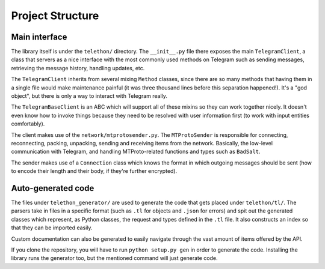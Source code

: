 =================
Project Structure
=================


Main interface
==============

The library itself is under the ``telethon/`` directory. The
``__init__.py`` file there exposes the main ``TelegramClient``, a class
that servers as a nice interface with the most commonly used methods on
Telegram such as sending messages, retrieving the message history,
handling updates, etc.

The ``TelegramClient`` inherits from several mixing ``Method`` classes,
since there are so many methods that having them in a single file would
make maintenance painful (it was three thousand lines before this separation
happened!). It's a "god object", but there is only a way to interact with
Telegram really.

The ``TelegramBaseClient`` is an ABC which will support all of these mixins
so they can work together nicely. It doesn't even know how to invoke things
because they need to be resolved with user information first (to work with
input entities comfortably).

The client makes use of the ``network/mtprotosender.py``. The
``MTProtoSender`` is responsible for connecting, reconnecting,
packing, unpacking, sending and receiving items from the network.
Basically, the low-level communication with Telegram, and handling
MTProto-related functions and types such as ``BadSalt``.

The sender makes use of a ``Connection`` class which knows the format in
which outgoing messages should be sent (how to encode their length and
their body, if they're further encrypted).

Auto-generated code
===================

The files under ``telethon_generator/`` are used to generate the code
that gets placed under ``telethon/tl/``. The parsers take in files in
a specific format (such as ``.tl`` for objects and ``.json`` for errors)
and spit out the generated classes which represent, as Python classes,
the request and types defined in the ``.tl`` file. It also constructs
an index so that they can be imported easily.

Custom documentation can also be generated to easily navigate through
the vast amount of items offered by the API.

If you clone the repository, you will have to run ``python setup.py gen``
in order to generate the code. Installing the library runs the generator
too, but the mentioned command will just generate code.
